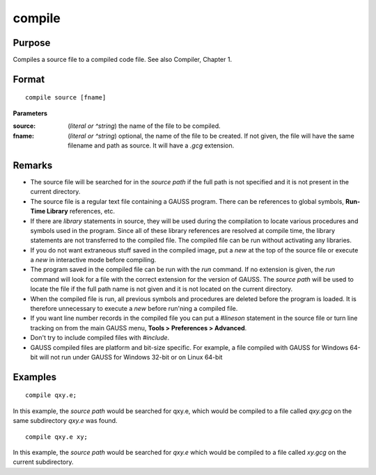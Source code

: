 
compile
==============================================

Purpose
----------------

Compiles a source file to a compiled code file. See also Compiler, Chapter 1.

.. TODO:: FIX LINK FOR CHAP1

.. _compile:
.. index:: copmile

Format
----------------

::

    compile source [fname]

**Parameters**

:source: (*literal or ^string*) the name of the file to be compiled.


:fname: (*literal or ^string*) optional, the name of the file to be created. If not given, the 
    file will have the same filename and path as source. It will have a *.gcg* extension.

Remarks
-------

-  The source file will be searched for in the `source path` if the full path
   is not specified and it is not present in the current directory.

-  The source file is a regular text file containing a GAUSS program.
   There can be references to global symbols, **Run-Time Library**
   references, etc.

-  If there are `library` statements in source, they will be used during
   the compilation to locate various procedures and symbols used in the
   program. Since all of these library references are resolved at
   compile time, the library statements are not transferred to the
   compiled file. The compiled file can be run without activating any
   libraries.

-  If you do not want extraneous stuff saved in the compiled image, put
   a `new` at the top of the source file or execute a `new` in interactive
   mode before compiling.

-  The program saved in the compiled file can be run with the `run`
   command. If no extension is given, the `run` command will look for a
   file with the correct extension for the version of GAUSS. The
   `source path` will be used to locate the file if the full path name is not
   given and it is not located on the current directory.

-  When the compiled file is run, all previous symbols and procedures
   are deleted before the program is loaded. It is therefore unnecessary
   to execute a `new` before run'ning a compiled file.

-  If you want line number records in the compiled file you can put a
   `#lineson` statement in the source file or turn line tracking on from
   the main GAUSS menu, **Tools > Preferences > Advanced**.

-  Don't try to include compiled files with `#include`.

-  GAUSS compiled files are platform and bit-size specific. For example,
   a file compiled with GAUSS for Windows 64-bit will not run under
   GAUSS for Windows 32-bit or on Linux 64-bit

Examples
----------------

::

    compile qxy.e;

In this example, the `source path` would be searched for qxy.e, which
would be compiled to a file called *qxy.gcg* on the same subdirectory *qxy.e* was found.

::

    compile qxy.e xy;

In this example, the `source path` would be searched for *qxy.e* which
would be compiled to a file called *xy.gcg* on the current subdirectory.

.. seealso:: Functions `run`, `use`, `saveall`


